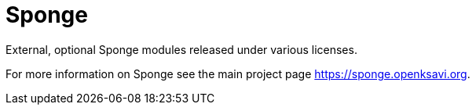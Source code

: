 = Sponge
:url: https://sponge.openksavi.org
:sponge: Sponge

External, optional Sponge modules released under various licenses.

For more information on Sponge see the main project page {url}.
